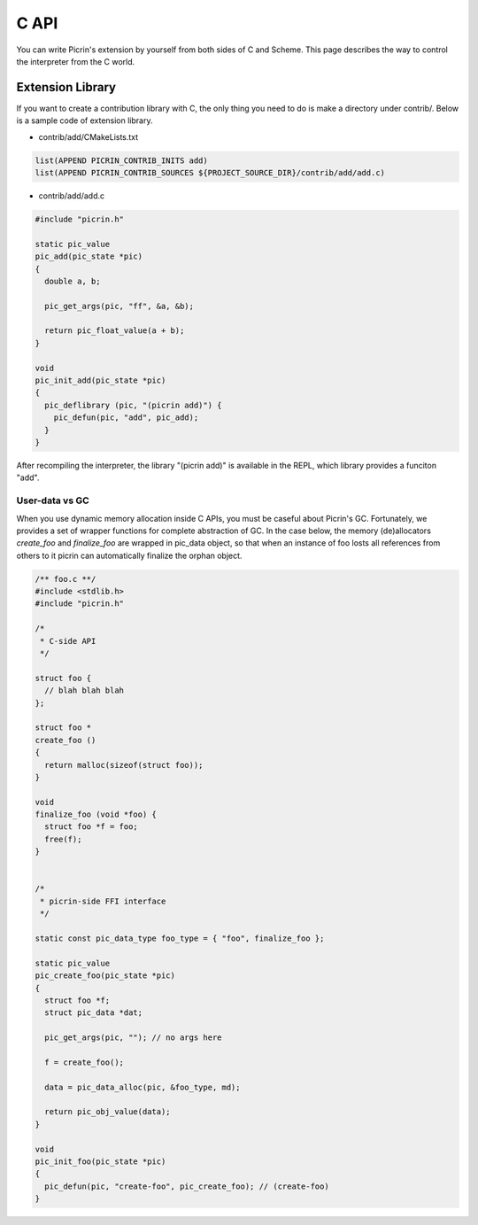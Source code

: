 C API
=====

You can write Picrin's extension by yourself from both sides of C and Scheme. This page describes the way to control the interpreter from the C world.

Extension Library
-----------------

If you want to create a contribution library with C, the only thing you need to do is make a directory under contrib/. Below is a sample code of extension library.

* contrib/add/CMakeLists.txt

.. sourcecode:: cmake

  list(APPEND PICRIN_CONTRIB_INITS add)
  list(APPEND PICRIN_CONTRIB_SOURCES ${PROJECT_SOURCE_DIR}/contrib/add/add.c)

* contrib/add/add.c

.. sourcecode:: c

  #include "picrin.h"

  static pic_value
  pic_add(pic_state *pic)
  {
    double a, b;

    pic_get_args(pic, "ff", &a, &b);

    return pic_float_value(a + b);
  }

  void
  pic_init_add(pic_state *pic)
  {
    pic_deflibrary (pic, "(picrin add)") {
      pic_defun(pic, "add", pic_add);
    }
  }

After recompiling the interpreter, the library "(picrin add)" is available in the REPL, which library provides a funciton "add".

User-data vs GC
^^^^^^^^^^^^^^^

When you use dynamic memory allocation inside C APIs, you must be caseful about Picrin's GC. Fortunately, we provides a set of wrapper functions for complete abstraction of GC. In the case below, the memory (de)allocators *create_foo* and *finalize_foo* are wrapped in pic_data object, so that when an instance of foo losts all references from others to it picrin can automatically finalize the orphan object.

.. sourcecode:: c

  /** foo.c **/
  #include <stdlib.h>
  #include "picrin.h"

  /*
   * C-side API
   */

  struct foo {
    // blah blah blah
  };

  struct foo *
  create_foo ()
  {
    return malloc(sizeof(struct foo));
  }

  void
  finalize_foo (void *foo) {
    struct foo *f = foo;
    free(f);
  }


  /*
   * picrin-side FFI interface
   */

  static const pic_data_type foo_type = { "foo", finalize_foo };

  static pic_value
  pic_create_foo(pic_state *pic)
  {
    struct foo *f;
    struct pic_data *dat;

    pic_get_args(pic, ""); // no args here

    f = create_foo();

    data = pic_data_alloc(pic, &foo_type, md);

    return pic_obj_value(data);
  }

  void
  pic_init_foo(pic_state *pic)
  {
    pic_defun(pic, "create-foo", pic_create_foo); // (create-foo)
  }

